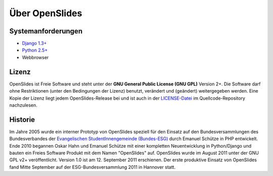 Über OpenSlides
===============

Systemanforderungen
-------------------
- `Django 1.3+ <https://www.djangoproject.com/>`_
- `Python 2.5+ <http://python.org/>`_
- Webbrowser

Lizenz
------
OpenSlides ist Freie Software und steht unter der **GNU General Public License (GNU GPL)** Version 2+. Die Software darf ohne Restriktionen (unter den Bedingungen der Lizenz) benutzt, verändert und (geändert) weitergegeben werden.
Eine Kopie der Lizenz liegt jedem OpenSlides-Release bei und ist auch in der `LICENSE-Datei <http://dev.openslides.org/browser/LICENSE>`_ im Quellcode-Repository nachzulesen.

Historie
--------
Im Jahre 2005 wurde ein interner Prototyp von OpenSlides speziell für den Einsatz auf den Bundesversammlungen des Bundesverbandes der `Evangelischen StudentInnengemeinde (Bundes-ESG) <http://www.bundes-esg.de>`_ durch Emanuel Schütze in PHP entwickelt. Ende 2010 begannen Oskar Hahn und Emanuel Schütze mit einer kompletten Neuentwicklung in Python/Django und bauten ein Freies Software Produkt mit dem Namen "OpenSlides" auf. OpenSlides wurde im August 2011 unter der GNU GPL v2+ veröffentlicht. Version 1.0 ist am 12. September 2011 erschienen. Der erste produktive Einsatz von OpenSlides fand Mitte September  auf der ESG-Bundesversammlung 2011 in Hannover statt.
